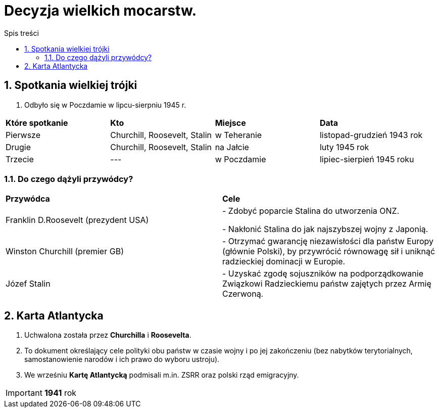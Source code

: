 = Decyzja wielkich mocarstw.
:toc:
:toc-title: Spis treści
:sectnums:
:icons: font
:imagesdir: obrazki
ifdef::env-github[]
:tip-caption: :bulb:
:note-caption: :information_source:
:important-caption: :heavy_exclamation_mark:
:caution-caption: :fire:
:warning-caption: :warning:
endif::[]

== Spotkania wielkiej trójki
. Odbyło się w Poczdamie w lipcu-sierpniu 1945 r.

[cols="4*^"]
|====
|*Które spotkanie*
|*Kto*
|*Miejsce*
|*Data*
|Pierwsze
|Churchill, Roosevelt, Stalin
|w Teheranie
|listopad-grudzień 1943 rok
|Drugie
|Churchill, Roosevelt, Stalin
|na Jałcie
|luty 1945 rok
|Trzecie
|---
|w Poczdamie
|lipiec-sierpień 1945 roku
|====

=== Do czego dążyli przywódcy?

[cols="2*<"]
|====
|*Przywódca*
|*Cele*
|Franklin D.Roosevelt (prezydent USA)
|- Zdobyć poparcie Stalina do utworzenia ONZ.

- Nakłonić Stalina do jak najszybszej wojny z Japonią.
|Winston Churchill (premier GB)
|- Otrzymać gwarancję niezawisłości dla państw Europy (głównie Polski), by przywrócić równowagę sił i uniknąć radzieckiej dominacji w Europie.
|Józef Stalin
|- Uzyskać zgodę sojuszników na podporządkowanie Związkowi Radzieckiemu państw zajętych przez Armię Czerwoną.
|====

== Karta Atlantycka
. Uchwalona została przez *Churchilla* i *Roosevelta*.
. To dokument  określający cele polityki obu państw w czasie wojny i po jej zakończeniu (bez nabytków terytorialnych, samostanowienie narodów i ich prawo do wyboru ustroju).
. We wrześniu *Kartę Atlantycką* podmisali m.in. ZSRR oraz polski rząd emigracyjny.

IMPORTANT: *1941* rok